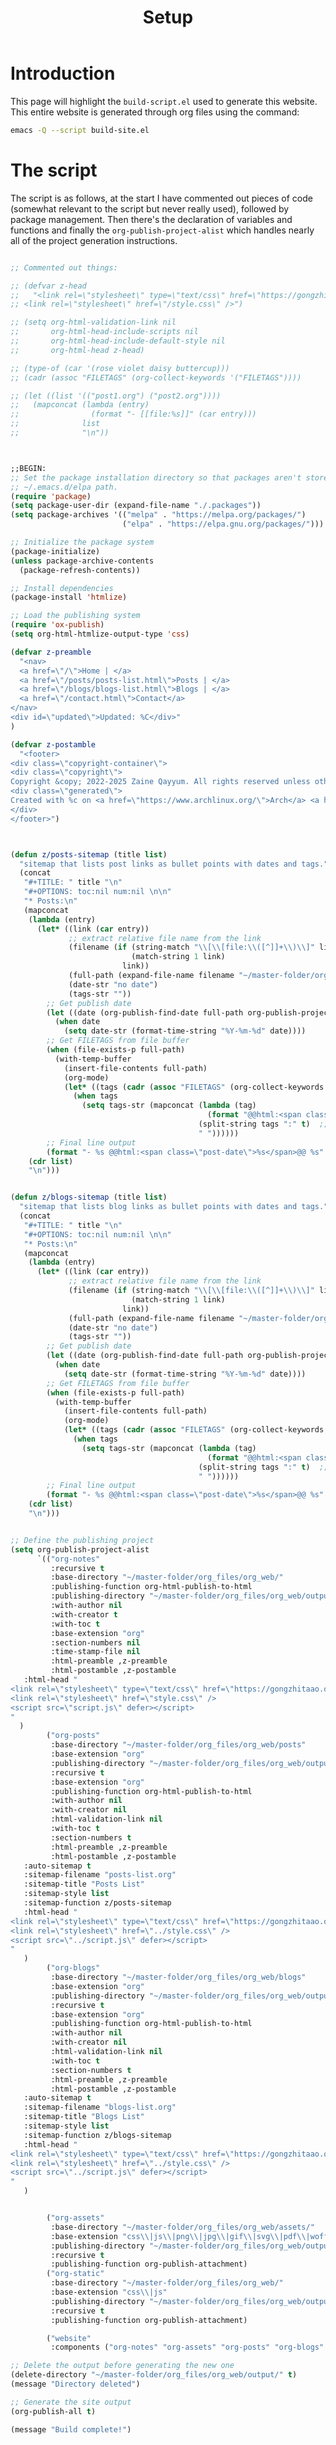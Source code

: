 #+TITLE: Setup
#+OPTIONS: toc:nil num:nil

* Introduction

This page will highlight the ~build-script.el~ used to generate this website. This entire website is generated through org files using the command:

#+BEGIN_SRC bash
emacs -Q --script build-site.el
#+END_SRC

* The script

The script is as follows, at the start I have commented out pieces of code (somewhat relevant to the script but never really used), followed by package management. Then there's the declaration of variables and functions and finally the ~org-publish-project-alist~ which handles nearly all of the project generation instructions.

#+BEGIN_SRC emacs-lisp

  ;; Commented out things:

  ;; (defvar z-head
  ;;   "<link rel=\"stylesheet\" type=\"text/css\" href=\"https://gongzhitaao.org/orgcss/org.css\" />
  ;; <link rel=\"stylesheet\" href=\"/style.css\" />")

  ;; (setq org-html-validation-link nil
  ;;       org-html-head-include-scripts nil
  ;;       org-html-head-include-default-style nil
  ;;       org-html-head z-head)

  ;; (type-of (car '(rose violet daisy buttercup)))
  ;; (cadr (assoc "FILETAGS" (org-collect-keywords '("FILETAGS"))))

  ;; (let ((list '(("post1.org") ("post2.org"))))
  ;;   (mapconcat (lambda (entry)
  ;;                (format "- [[file:%s]]" (car entry)))
  ;;              list
  ;;              "\n"))



  ;;BEGIN:
  ;; Set the package installation directory so that packages aren't stored in the
  ;; ~/.emacs.d/elpa path.
  (require 'package)
  (setq package-user-dir (expand-file-name "./.packages"))
  (setq package-archives '(("melpa" . "https://melpa.org/packages/")
                           ("elpa" . "https://elpa.gnu.org/packages/")))

  ;; Initialize the package system
  (package-initialize)
  (unless package-archive-contents
    (package-refresh-contents))

  ;; Install dependencies
  (package-install 'htmlize)

  ;; Load the publishing system
  (require 'ox-publish)
  (setq org-html-htmlize-output-type 'css)

  (defvar z-preamble
    "<nav>
    <a href=\"/\">Home | </a>
    <a href=\"/posts/posts-list.html\">Posts | </a>
    <a href=\"/blogs/blogs-list.html\">Blogs | </a>
    <a href=\"/contact.html\">Contact</a>
  </nav>
  <div id=\"updated\">Updated: %C</div>"
  )

  (defvar z-postamble
    "<footer>
  <div class=\"copyright-container\">
  <div class=\"copyright\">
  Copyright &copy; 2022-2025 Zaine Qayyum. All rights reserved unless otherwise noted.</div></div>
  <div class=\"generated\">
  Created with %c on <a href=\"https://www.archlinux.org/\">Arch</a> <a href=\"https://www.gnu.org\">GNU</a>/<a href=\"https://www.kernel.org/\">Linux</a>
  </div>
  </footer>")



  (defun z/posts-sitemap (title list)
    "sitemap that lists post links as bullet points with dates and tags."
    (concat
     "#+TITLE: " title "\n"
     "#+OPTIONS: toc:nil num:nil \n\n"
     "* Posts:\n"
     (mapconcat
      (lambda (entry)
        (let* ((link (car entry))
               ;; extract relative file name from the link
               (filename (if (string-match "\\[\\[file:\\([^]]+\\)\\]" link)
                             (match-string 1 link)
                           link))
               (full-path (expand-file-name filename "~/master-folder/org_files/org_web/posts/"))
               (date-str "no date")
               (tags-str ""))
          ;; Get publish date
          (let ((date (org-publish-find-date full-path org-publish-project-alist)))
            (when date
              (setq date-str (format-time-string "%Y-%m-%d" date))))
          ;; Get FILETAGS from file buffer
          (when (file-exists-p full-path)
            (with-temp-buffer
              (insert-file-contents full-path)
              (org-mode)
              (let* ((tags (cadr (assoc "FILETAGS" (org-collect-keywords '("FILETAGS"))))))
                (when tags
                  (setq tags-str (mapconcat (lambda (tag)
                                              (format "@@html:<span class=\"post-tag\">%s</span>@@" tag))
                                            (split-string tags ":" t)  ;; <- Splits by ":" and removes empty strings
                                            " "))))))
          ;; Final line output
          (format "- %s @@html:<span class=\"post-date\">%s</span>@@ %s" link date-str tags-str)))
      (cdr list)
      "\n")))


  (defun z/blogs-sitemap (title list)
    "sitemap that lists blog links as bullet points with dates and tags."
    (concat
     "#+TITLE: " title "\n"
     "#+OPTIONS: toc:nil num:nil \n\n"
     "* Posts:\n"
     (mapconcat
      (lambda (entry)
        (let* ((link (car entry))
               ;; extract relative file name from the link
               (filename (if (string-match "\\[\\[file:\\([^]]+\\)\\]" link)
                             (match-string 1 link)
                           link))
               (full-path (expand-file-name filename "~/master-folder/org_files/org_web/blogs/"))
               (date-str "no date")
               (tags-str ""))
          ;; Get publish date
          (let ((date (org-publish-find-date full-path org-publish-project-alist)))
            (when date
              (setq date-str (format-time-string "%Y-%m-%d" date))))
          ;; Get FILETAGS from file buffer
          (when (file-exists-p full-path)
            (with-temp-buffer
              (insert-file-contents full-path)
              (org-mode)
              (let* ((tags (cadr (assoc "FILETAGS" (org-collect-keywords '("FILETAGS"))))))
                (when tags
                  (setq tags-str (mapconcat (lambda (tag)
                                              (format "@@html:<span class=\"post-tag\">%s</span>@@" tag))
                                            (split-string tags ":" t)  ;; <- Splits by ":" and removes empty strings
                                            " "))))))
          ;; Final line output
          (format "- %s @@html:<span class=\"post-date\">%s</span>@@ %s" link date-str tags-str)))
      (cdr list)
      "\n")))


  ;; Define the publishing project
  (setq org-publish-project-alist
        `(("org-notes"
           :recursive t
           :base-directory "~/master-folder/org_files/org_web/"
           :publishing-function org-html-publish-to-html
           :publishing-directory "~/master-folder/org_files/org_web/output"
           :with-author nil
           :with-creator t
           :with-toc t
           :base-extension "org"
           :section-numbers nil
           :time-stamp-file nil
           :html-preamble ,z-preamble
           :html-postamble ,z-postamble
  	 :html-head "
  <link rel=\"stylesheet\" type=\"text/css\" href=\"https://gongzhitaao.org/orgcss/org.css\" />
  <link rel=\"stylesheet\" href=\"style.css\" />
  <script src=\"script.js\" defer></script>
  "
  	)
          ("org-posts"
           :base-directory "~/master-folder/org_files/org_web/posts"
           :base-extension "org"
           :publishing-directory "~/master-folder/org_files/org_web/output/posts/"
           :recursive t
           :base-extension "org"
           :publishing-function org-html-publish-to-html
           :with-author nil
           :with-creator nil
           :html-validation-link nil
           :with-toc t
           :section-numbers t
           :html-preamble ,z-preamble
           :html-postamble ,z-postamble
  	 :auto-sitemap t
  	 :sitemap-filename "posts-list.org"
  	 :sitemap-title "Posts List"
  	 :sitemap-style list
  	 :sitemap-function z/posts-sitemap
  	 :html-head "
  <link rel=\"stylesheet\" type=\"text/css\" href=\"https://gongzhitaao.org/orgcss/org.css\" />
  <link rel=\"stylesheet\" href=\"../style.css\" />
  <script src=\"../script.js\" defer></script>
  "
  	 )
          ("org-blogs"
           :base-directory "~/master-folder/org_files/org_web/blogs"
           :base-extension "org"
           :publishing-directory "~/master-folder/org_files/org_web/output/blogs/"
           :recursive t
           :base-extension "org"
           :publishing-function org-html-publish-to-html
           :with-author nil
           :with-creator nil
           :html-validation-link nil
           :with-toc t
           :section-numbers t
           :html-preamble ,z-preamble
           :html-postamble ,z-postamble
  	 :auto-sitemap t
  	 :sitemap-filename "blogs-list.org"
  	 :sitemap-title "Blogs List"
  	 :sitemap-style list
  	 :sitemap-function z/blogs-sitemap
  	 :html-head "
  <link rel=\"stylesheet\" type=\"text/css\" href=\"https://gongzhitaao.org/orgcss/org.css\" />
  <link rel=\"stylesheet\" href=\"../style.css\" />
  <script src=\"../script.js\" defer></script>
  "
  	 )


          ("org-assets"
           :base-directory "~/master-folder/org_files/org_web/assets/"
           :base-extension "css\\|js\\|png\\|jpg\\|gif\\|svg\\|pdf\\|woff\\|woff2\\|ttf"
           :publishing-directory "~/master-folder/org_files/org_web/output/assets/"
           :recursive t
           :publishing-function org-publish-attachment)
          ("org-static"
           :base-directory "~/master-folder/org_files/org_web/"
           :base-extension "css\\|js"
           :publishing-directory "~/master-folder/org_files/org_web/output"
           :recursive t
           :publishing-function org-publish-attachment)

          ("website"
           :components ("org-notes" "org-assets" "org-posts" "org-blogs" "org-static"))))

  ;; Delete the output before generating the new one
  (delete-directory "~/master-folder/org_files/org_web/output/" t)
  (message "Directory deleted")

  ;; Generate the site output
  (org-publish-all t)

  (message "Build complete!")
  
#+END_SRC

* Publish Script

As the project is hosted on Github, I have created a small script that is able to push changes to the remote repository, which Cloudflare will automatically detect and rebuild the website:

#+BEGIN_SRC bash

  #!/bin/bash

  # Exit immediately if any command fails
  set -e

  # Define paths
  ORG_PROJECT_NAME="website"
  ORG_OUTPUT_DIR="$HOME/master-folder/org_files/org_web/output"

  # commands used prior to having the `build-script.el`
  # echo "Running org-publish..."
  # emacs --batch \
  #       --eval "(require 'org)" \
  #       --eval "(require 'ox-publish)" \
  #       --eval "(org-publish \"$ORG_PROJECT_NAME\" t)"

  cd "$ORG_OUTPUT_DIR"

  echo "HTML published to: $ORG_OUTPUT_DIR"

  # Git commands
  echo "Adding changes to Git..."
  git add .

  echo "Committing..."
  git commit -m "Auto-publish on $(date)" || echo "Nothing to commit."

  echo "Pushing to GitHub..."
  git push origin main

  echo "Done! Changes pushed and Cloudflare should rebuild the site."

#+END_SRC
